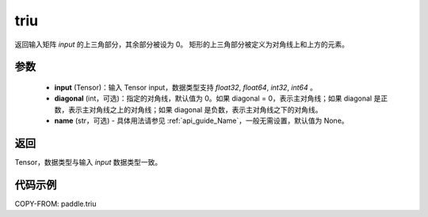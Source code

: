 .. _cn_api_paddle_triu:

triu
-------------------------------

.. py:function:: paddle.triu(input, diagonal=0, name=None)


返回输入矩阵 `input` 的上三角部分，其余部分被设为 0。
矩形的上三角部分被定义为对角线上和上方的元素。

参数
:::::::::
    - **input** (Tensor)：输入 Tensor input，数据类型支持 `float32`, `float64`, `int32`, `int64` 。
    - **diagonal** (int，可选)：指定的对角线，默认值为 0。如果 diagonal = 0，表示主对角线；如果 diagonal 是正数，表示主对角线之上的对角线；如果 diagonal 是负数，表示主对角线之下的对角线。
    - **name** (str，可选) - 具体用法请参见 :ref:`api_guide_Name`，一般无需设置，默认值为 None。

返回
:::::::::
Tensor，数据类型与输入 `input` 数据类型一致。

代码示例
:::::::::

COPY-FROM: paddle.triu
